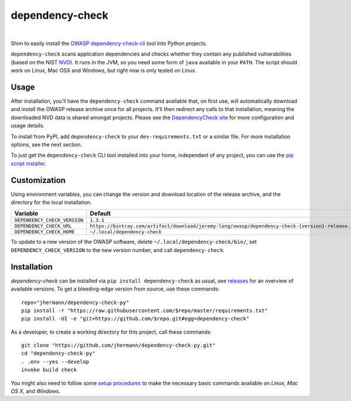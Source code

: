 dependency-check
================

 |Travis CI|  |GitHub Issues|  |License|
 |Development Status|  |Latest Version|  |Download format|  |Downloads|


Shim to easily install the `OWASP dependency-check-cli`_ tool into Python projects.

.. _setup-start:

``dependency-check`` scans application dependencies and checks whether they contain any published vulnerabilities
(based on the NIST `NVD`_).
It runs in the JVM, so you need some form of ``java`` available in your ``PATH``.
The script should work on Linux, Mac OSX and Windows, but right now is only tested on Linux.


Usage
-----

After installation, you'll have the ``dependency-check`` command available that, on first use,
will automatically download and install the OWASP release archive once for all projects.
It'll then redirect any calls to that installation, meaning the downloaded NVD data is shared
amongst projects.
Please see the `DependencyCheck site`_ for more configuration and usage details.

To install from PyPI, add ``dependency-check`` to your ``dev-requirements.txt``
or a similar file. For more installation options, see the next section.

To just get the ``dependency-check`` CLI tool installed into your home,
independant of any project, you can use the `pip script installer`_.

 |Installation Demo|


Customization
-------------

Using environment variables, you can change the version and download location of the release archive,
and the directory for the local installation.

=============================== ==============================================================================================
Variable                        Default
=============================== ==============================================================================================
``DEPENDENCY_CHECK_VERSION``    ``1.3.1``
``DEPENDENCY_CHECK_URL``        ``https://bintray.com/artifact/download/jeremy-long/owasp/dependency-check-{version}-release.zip``
``DEPENDENCY_CHECK_HOME``       ``~/.local/dependency-check``
=============================== ==============================================================================================

To update to a new version of the OWASP software,
delete ``~/.local/dependency-check/bin/``,
set ``DEPENDENCY_CHECK_VERSION`` to the new version number,
and call ``dependency-check``.


Installation
------------

*dependency-check* can be installed via ``pip install dependency-check`` as usual,
see `releases <https://github.com/jhermann/dependency-check-py/releases>`_ for an overview of available versions.
To get a bleeding-edge version from source, use these commands::

    repo="jhermann/dependency-check-py"
    pip install -r "https://raw.githubusercontent.com/$repo/master/requirements.txt"
    pip install -UI -e "git+https://github.com/$repo.git#egg=dependency-check"

As a developer, to create a working directory for this project, call these commands::

    git clone "https://github.com/jhermann/dependency-check-py.git"
    cd "dependency-check-py"
    . .env --yes --develop
    invoke build check

You might also need to follow some
`setup procedures <https://py-generic-project.readthedocs.org/en/latest/installing.html#quick-setup>`_
to make the necessary basic commands available on *Linux*, *Mac OS X*, and *Windows*.


.. _`NVD`: https://nvd.nist.gov/
.. _`OWASP dependency-check-cli`: https://github.com/jeremylong/dependencycheck#dependency-check
.. _`DependencyCheck site`: https://www.owasp.org/index.php/OWASP_Dependency_Check
.. _`pip script installer`: https://github.com/mitsuhiko/pipsi#pipsi

.. |Installation Demo| image:: https://raw.githubusercontent.com/jhermann/dependency-check-py/master/dependency_check.gif

.. |Travis CI| image:: https://api.travis-ci.org/jhermann/dependency-check-py.svg
    :target: https://travis-ci.org/jhermann/dependency-check-py
.. |Coveralls| image:: https://img.shields.io/coveralls/jhermann/dependency-check-py.svg
    :target: https://coveralls.io/r/jhermann/dependency-check-py
.. |GitHub Issues| image:: https://img.shields.io/github/issues/jhermann/dependency-check-py.svg
    :target: https://github.com/jhermann/dependency-check-py/issues
.. |License| image:: https://img.shields.io/pypi/l/dependency-check.svg
    :target: https://github.com/jhermann/dependency-check-py/blob/master/LICENSE
.. |Development Status| image:: https://pypip.in/status/dependency-check/badge.svg
    :target: https://pypi.python.org/pypi/dependency-check/
.. |Latest Version| image:: https://img.shields.io/pypi/v/dependency-check.svg
    :target: https://pypi.python.org/pypi/dependency-check/
.. |Download format| image:: https://pypip.in/format/dependency-check/badge.svg
    :target: https://pypi.python.org/pypi/dependency-check/
.. |Downloads| image:: https://img.shields.io/pypi/dw/dependency-check.svg
    :target: https://pypi.python.org/pypi/dependency-check/
